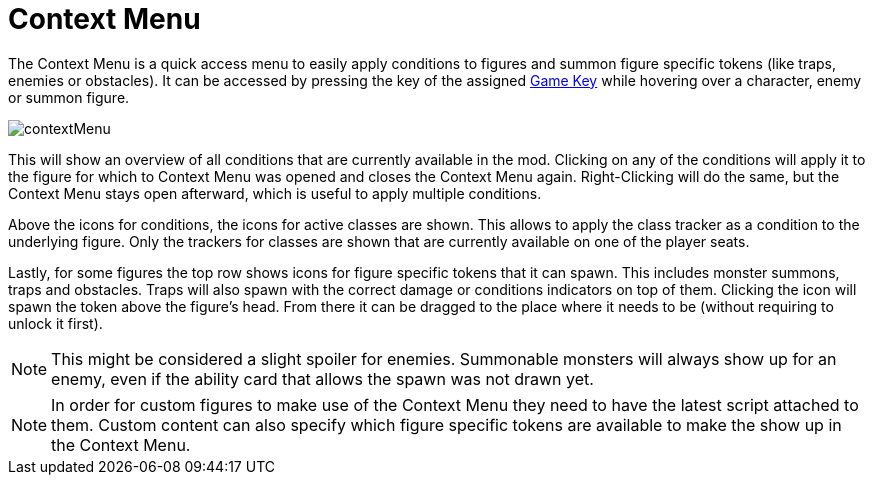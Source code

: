 = Context Menu

The Context Menu is a quick access menu to easily apply conditions to figures and summon figure specific tokens (like traps, enemies or obstacles).
It can be accessed by pressing the key of the assigned xref:feature/hotkeys.adoc[Game Key] while hovering over a character, enemy or summon figure.

image::engine:feature/contextMenu.gif[]

This will show an overview of all conditions that are currently available in the mod.
Clicking on any of the conditions will apply it to the figure for which to Context Menu was opened and closes the Context Menu again.
Right-Clicking will do the same, but the Context Menu stays open afterward, which is useful to apply multiple conditions.

Above the icons for conditions, the icons for active classes are shown.
This allows to apply the class tracker as a condition to the underlying figure.
Only the trackers for classes are shown that are currently available on one of the player seats.

Lastly, for some figures the top row shows icons for figure specific tokens that it can spawn.
This includes monster summons, traps and obstacles.
Traps will also spawn with the correct damage or conditions indicators on top of them.
Clicking the icon will spawn the token above the figure's head.
From there it can be dragged to the place where it needs to be (without requiring to unlock it first).

NOTE: This might be considered a slight spoiler for enemies.
Summonable monsters will always show up for an enemy, even if the ability card that allows the spawn was not drawn yet.

NOTE: In order for custom figures to make use of the Context Menu they need to have the latest script attached to them.
Custom content can also specify which figure specific tokens are available to make the show up in the Context Menu.

